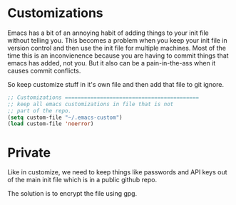 





* Customizations

Emacs has a bit of an annoying habit of adding things to your init
file without telling you.  This becomes a problem when you keep your
init file in version control and then use the init file for multiple
machines.  Most of the time this is an inconvienence because you are
having to commit things that emacs has added, not you.  But it also
can be a pain-in-the-ass when it causes commit conflicts.

So keep customize stuff in it's own file and then add that file to git
ignore.

#+begin_src emacs-lisp
;; Customizations ==========================================
;; keep all emacs customizations in file that is not
;; part of the repo.
(setq custom-file "~/.emacs-custom")
(load custom-file 'noerror)
#+end_src

* Private

Like in customize, we need to keep things like passwords and API keys
out of the main init file which is in a public github repo.

The solution is to encrypt the file using gpg.
